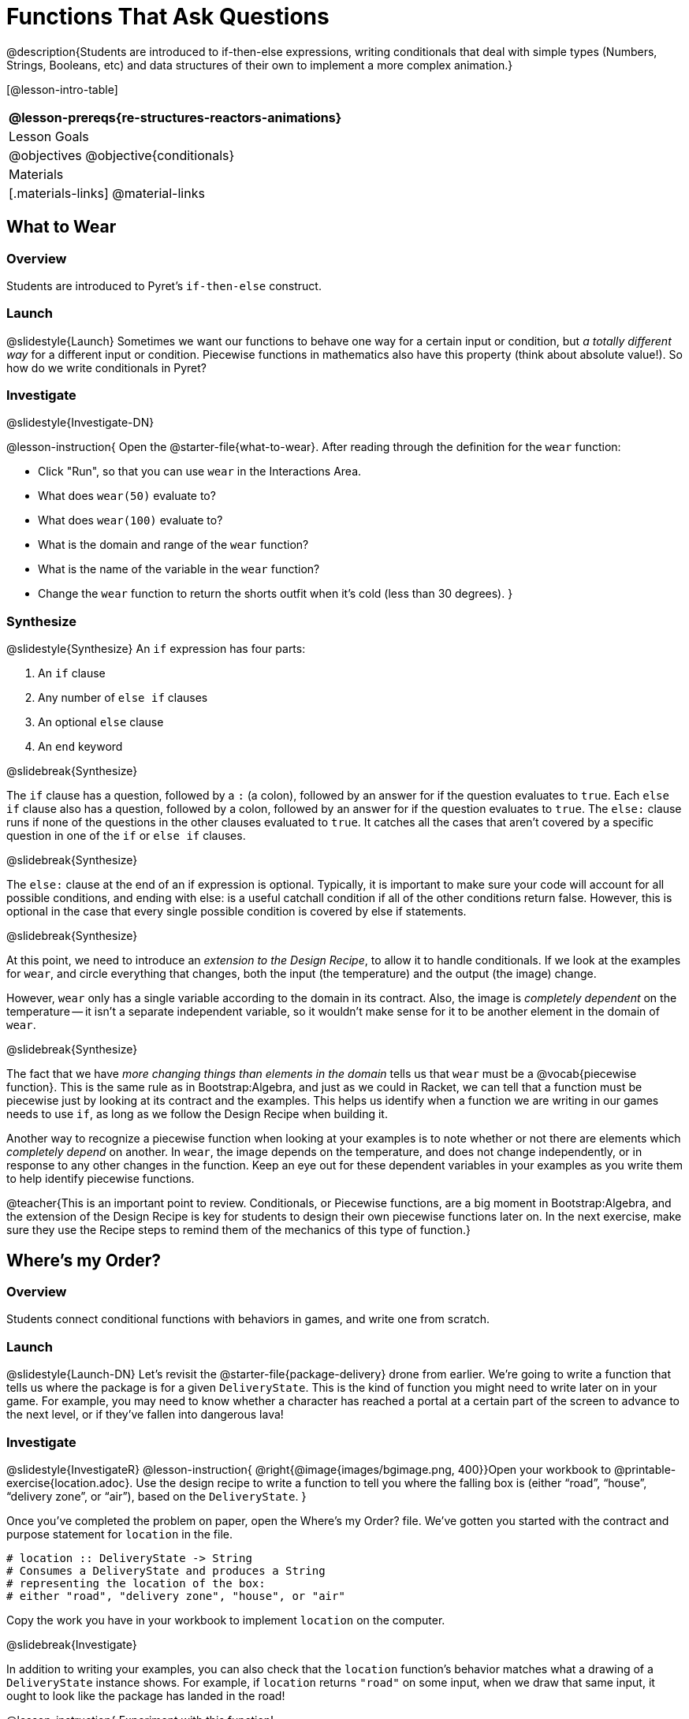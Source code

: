 = Functions That Ask Questions

@description{Students are introduced to if-then-else expressions, writing conditionals that deal with simple types (Numbers, Strings, Booleans, etc) and data structures of their own to implement a more complex animation.}

[@lesson-intro-table]
|===
@lesson-prereqs{re-structures-reactors-animations}

| Lesson Goals
|
@objectives
@objective{conditionals}

| Materials
|[.materials-links]
@material-links

|===

== What to Wear

=== Overview
Students are introduced to Pyret's `if-then-else` construct.

=== Launch
@slidestyle{Launch}
Sometimes we want our functions to behave one way for a certain input or condition, but _a totally different way_ for a different input or condition. Piecewise functions in mathematics also have this property (think about absolute value!). So how do we write conditionals in Pyret?

=== Investigate
@slidestyle{Investigate-DN}

@lesson-instruction{
Open the @starter-file{what-to-wear}. After reading through the definition for the `wear` function:

- Click "Run", so that you can use `wear` in the Interactions Area.
- What does `wear(50)` evaluate to?
- What does `wear(100)` evaluate to?
- What is the domain and range of the `wear` function?
- What is the name of the variable in the `wear` function?
- Change the `wear` function to return the shorts outfit when it’s cold (less than 30 degrees).
}

=== Synthesize
@slidestyle{Synthesize}
An `if` expression has four parts:

1. An `if` clause
2. Any number of `else if` clauses
3. An optional `else` clause
4. An `end` keyword

@slidebreak{Synthesize}

The `if` clause has a question, followed by a `:` (a colon), followed by an answer for if the question evaluates to `true`. Each `else if` clause also has a question, followed by a colon, followed by an answer for if the question evaluates to `true`. The `else:` clause runs if none of the questions in the other clauses evaluated to `true`. It catches all the cases that aren’t covered by a specific question in one of the `if` or `else if` clauses.

@slidebreak{Synthesize}

The `else:` clause at the end of an if expression is optional. Typically, it is important to make sure your code will account for all possible conditions, and ending with else: is a useful catchall condition if all of the other conditions return false. However, this is optional in the case that every single possible condition is covered by else if statements.

@slidebreak{Synthesize}

At this point, we need to introduce an _extension to the Design Recipe_, to allow it to handle conditionals. If we look at the examples for `wear`, and circle everything that changes, both the input (the temperature) and the output (the image) change.

However, `wear` only has a single variable according to the domain in its contract. Also, the image is _completely dependent_ on the temperature -- it isn’t a separate independent variable, so it wouldn’t make sense for it to be another element in the domain of `wear`.


@slidebreak{Synthesize}

The fact that we have _more changing things than elements in the domain_ tells us that `wear` must be a @vocab{piecewise function}. This is the same rule as in Bootstrap:Algebra, and just as we could in Racket, we can tell that a function must be piecewise just by looking at its contract and the examples. This helps us identify when a function we are writing in our games needs to use `if`, as long as we follow the Design Recipe when building it.

Another way to recognize a piecewise function when looking at your examples is to note whether or not there are elements which _completely depend_ on another. In `wear`, the image depends on the temperature, and does not change independently, or in response to any other changes in the function. Keep an eye out for these dependent variables in your examples as you write them to help identify piecewise functions.

@teacher{This is an important point to review. Conditionals, or Piecewise functions, are a big moment in Bootstrap:Algebra, and the extension of the Design Recipe is key for students to design their own piecewise functions later on. In the next exercise, make sure they use the Recipe steps to remind them of the mechanics of this type of function.}

== Where’s my Order?

=== Overview
Students connect conditional functions with behaviors in games, and write one from scratch.

=== Launch
@slidestyle{Launch-DN}
Let’s revisit the @starter-file{package-delivery} drone from earlier. We’re going to write a function that tells us where the package is for a given `DeliveryState`. This is the kind of function you might need to write later on in your game. For example, you may need to know whether a character has reached a portal at a certain part of the screen to advance to the next level, or if they’ve fallen into dangerous lava!

=== Investigate
@slidestyle{InvestigateR}
@lesson-instruction{
@right{@image{images/bgimage.png, 400}}Open your workbook to @printable-exercise{location.adoc}. Use the design recipe to write a function to tell you where the falling box is (either "`road`", "`house`", "`delivery zone`", or "`air`"), based on the `DeliveryState`.
}

Once you’ve completed the problem on paper, open the Where's my Order? file. We’ve gotten you started with the contract and purpose statement for `location` in the file.

```
# location :: DeliveryState -> String
# Consumes a DeliveryState and produces a String
# representing the location of the box:
# either "road", "delivery zone", "house", or "air"
```

Copy the work you have in your workbook to implement `location` on the computer.

@slidebreak{Investigate}

In addition to writing your examples, you can also check that the `location` function’s behavior matches what a drawing of a `DeliveryState` instance shows. For example, if `location` returns `"road"` on some input, when we draw that same input, it ought to look like the package has landed in the road!

@lesson-instruction{
Experiment with this function!

- Click "Run" to compile your program, then close the animation window.
- In the Interactions Area, evaluate `location(START)`. What does it return (hopefully `"air"`)?
- Evaluate `draw-state(START)`. Does it look like the box is in the air?
- Do the same for an instance of a `DeliveryState` where the box is in the road, on the house, and in the delivery zone.
}

Turn to @printable-exercise{bug-hunting.adoc}. In the left column, we’ve given you broken or buggy Pyret code. On the right, we’ve given you space to either write out the correct code, or write an explanation of the problems with the provided code. Work through this page, then check with your partner to confirm you’ve found all the bugs!

=== Synthesize
@slidestyle{Synthesize}
These experiments show an important connection between functions that work with instances of a data structure, and the way we draw those instances. In our design for the animation, we have an understanding of what different regions of the screen mean. Here, we see that the draw-state and location functions both share this understanding to give consistent information about the animation.

== Colorful Sun

=== Overview
Students return to an animation they've created before, and enhance it by using conditionals.

=== Launch
@slidestyle{Launch}
Let’s return to your @link{https://code.pyret.org/editor#share=0B9rKDmABYlJVSm94cFA4T3R2NTA, sunset animation} from the previous unit. Currently, the sun’s x and y-coordinate change to make it move across the screen and disappear behind the horizon. In this unit, we’ll make the animation a bit more realistic, by changing the color of the sun as it gets lower in the sky. At the top of the screen, the sun should be yellow, then change to orange as it gets to the middle of the screen, and then become red as it reaches the bottom, close to the horizon.

@slidebreak{Launch}

In programming, it is fairly common that you will change a program that you’ve already written to do something new or different. Modifying existing code is a valuable skill, and one that we want to practice with this exercise. It is so useful, in fact, that we’ve created a worksheet to help you map out what needs to change in an existing animation to support new behavior.

=== Investigate
@slidestyle{Investigate}
@lesson-instruction{
Turn to @printable-exercise{animation-worksheet.adoc} and @printable-exercise{animation-worksheet-samples.adoc}. Fill in the description of the animation change and three sample images at the top of the first page. If you don’t have colored pencils, just make an annotation near each sketch as to what color the sun should be in that sketch.
}

Once you know what new behavior you want, the next task is to build it into your code. The next two tables in the worksheet ask you to think about the NEW features that are changing in your game and how you might capture them.

@slidebreak{Investigate}

@lesson-instruction{
Talk with your partner about what new information is changing and how you might build that into your program. Does the color change in a predictable way? Is the color a new field that is independent of the fields you already have? Based on your answer, do you think you will need to add something new to your `SunsetState` data structure, or can you change the look of your animation based on what is already there?
}

There are a number of ways students can solve this problem. Once students have brainstormed with their partners, have a classroom discussion to have pairs share their ideas.

@slidebreak{Investigate}

Since the color of the sun will be changing, we _could_ add a field to the `SunsetState` data structure, such as a String with the current color name. However, the color will not change independently: we want the color to change based on the position of the sun in the sky, and get darker as it gets lower. Let’s figure out how to make the sun color change based only on the fields we already have.

@lesson-instruction{
Fill in the table at the bottom of the worksheet assuming we are not changing the data structure: which components (including existing functions) need to change?
}

@slidebreak{Investigate}

If we have decided not to add fields, you should have marked that the `draw-state` method changes, but nothing else needs to. We only change `next-state-tick` and `next-state-key` if there has been a change to the data structure.

@teacher{You may need to guide students to realizing that a change in the appearance of the animation can be done entirely through draw-state. This is another point for emphasizing the separation between maintaining instances and drawing instances.}

@slidebreak{Investigate}

How do we change `draw-state`? We can turn it into a piecewise function, and draw something different when the `SunsetState`’s y-coordinate gets below 225 or 150:

```
fun draw-state(a-sunset):
  if a-sunset.y < 150:
    translate(
    rectangle(WIDTH, HORIZON-HEIGHT, "solid", "brown"),
              200, 50,
              translate(circle(25, "solid", "yellow"),
                        a-sunset.x, a-sunset.y,
     rectangle(WIDTH, HEIGHT, "solid", "light-blue")))
  else if a.sunset.y < 225:
    # same as above with "orange" as sun color
  else:
    # same as above with "red" as sun color
 end
end
```

@slidebreak{Investigate}

Notice that this version contains three very similar calls to `translate`. The _only_ thing that is different about these three calls is the color we use to draw the sun. Whenever you find yourself writing nearly-identical expressions multiple times, you should create another function that computes the piece that is different. You can then write the overall expression just once, calling the new function to handle the different part. Functions that handle one part of an overall computation are called @vocab{helper functions}.

@slidebreak{Investigate}

Assume for the moment that we had written a helper function called `draw-sun` that takes a `SunsetState` and returns the image to use for the sun. If we had such a function, then our `draw-state` function would look as follows:

```
fun draw-state(a-sunset):
  translate(
  rectangle(WIDTH, HORIZON-HEIGHT, "solid", "brown"),
            200, 50,
            translate(draw-sun(a-sunset),
                      a-sunset.x, a-sunset.y,
        rectangle(WIDTH, HEIGHT, "solid", "light-blue")))
end
```

@slidebreak{Investigate}

@lesson-instruction{
- Open your workbook to @printable-exercise{draw-sun.adoc}.
- Here we have directions for writing a function called `draw-sun`, which consumes a `SunsetState` and produces an image of the sun, whose color is either "`yellow`", "`orange`", or "`red`" depending on its y-coordinate.
- Once you’ve completed and typed the `draw-sun` function into your sunset animation program, modify `draw-state` to use it as we showed just above.
}

@teacher{The word problem assumes a background scene size of 400x300 pixels. Once students use their draw-sun function in their animation, they may need to change the specific conditions if they have a much larger or smaller scene.}

@slidebreak{Investigate}

Now let’s think about having the sunset animation "`start again`"after the sun sets, with the sun reappearing in the upper-left corner.

@lesson-instruction{
Assume you edited your animation to restart the sun at the upper left after it sets. What color _should_ the sun be when it appears at the upper-left the second time around? What color _will_ it be based on your code? Will it be yellow again, or will the color have changed somehow to red?
}

To figure this out, think about what controls the color of the sun in your current code.

@lesson-instruction{
Edit the sunset animation so that the animation restarts. 
}

@slidebreak{Investigate}

@lesson-instruction{
- Which of your functions has to be modified to include this change?
- Is restarting fundamentally about drawing one frame or about generating new instances?
- Use that question to help yourself figure out which function to modify. You could use the space for examples of functions at the end of your worksheet on extending the animation to write a new example before you modify your code.
}
=== Synthesize
@slidestyle{Synthesize}
This question about the color of the sun is an especially good question-and it likely to come up-from students who may have experience programming with variables and updates in other languages, such as Scratch (where the color would have changed to red). In our approach, where we simply determine the sun color from the y-coordinate, the sun should naturally restart as yellow. Of course, if students had maintained the sun color as a separate field in their data structure, they would have to consider this issue, and manually reset the sun color as well as the y-coordinate when restarting the animation.

@opt{In addition to changing the color of the sun, have the background color change as well: it should be light blue when the sun is high in the sky, and get darker as the sun sets.}

@teacher{
Like changing the color of the sun, there are multiple valid ways of completing this optional activity. If you have students solving the same problem with different code, have them share their code with the class and have a discussion about the merits
of each version.
}
